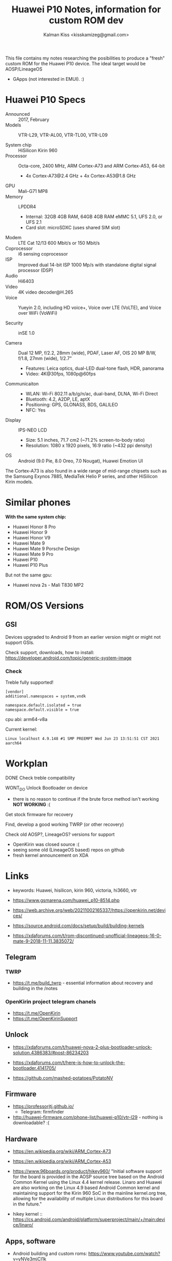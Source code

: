#+TITLE:Huawei P10 Notes, information for custom ROM dev
#+AUTHOR: Kalman Kiss <kisskamizeg@gmail.com>

This file contains my notes researching the posibilities to produce a "fresh"
custom ROM for the Huawei P10 device. The ideal target would be AOSP/LineageOS
+ GApps (not interested in EMUI). :)

* Huawei P10 Specs

- Announced :: 2017, February
- Models :: VTR-L29, VTR-AL00, VTR-TL00, VTR-L09

- System chip :: HiSilicon Kirin 960
- Processor :: Octa-core, 2400 MHz, ARM Cortex-A73 and ARM Cortex-A53, 64-bit
  - 4x Cortex-A73@2.4 GHz + 4x Cortex-A53@1.8 GHz
- GPU :: Mali-G71 MP8
- Memory :: LPDDR4
  - Internal: 32GB 4GB RAM, 64GB 4GB RAM
    eMMC 5.1, UFS 2.0, or UFS 2.1
  - Card slot: microSDXC (uses shared SIM slot)
- Modem :: LTE Cat 12/13 600 Mbit/s or 150 Mbit/s
- Coprocessor :: i6 sensing coprocessor
- ISP :: Improved dual 14-bit ISP 1000 Mp/s with standalone digital signal processor (DSP)
- Audio :: Hi6403
- Video :: 4K video decoder@H.265
- Voice :: Yueyin 2.0, including HD voice+, Voice over LTE (VoLTE), and Voice over WiFi (VoWiFi)

- Security :: inSE 1.0

- Camera :: Dual 12 MP, f/2.2, 28mm (wide), PDAF, Laser AF, OIS
    20 MP B/W, f/1.8, 27mm (wide), 1/2.7"
    - Features: Leica optics, dual-LED dual-tone flash, HDR, panorama
    - Video: 4K@30fps, 1080p@60fps

- Communicaiton ::
  - WLAN: Wi-Fi 802.11 a/b/g/n/ac, dual-band, DLNA, Wi-Fi Direct
  - Bluetooth: 4.2, A2DP, LE, aptX
  - Positioning: GPS, GLONASS, BDS, GALILEO
  - NFC: Yes

- Display :: IPS-NEO LCD
  - Size: 5.1 inches, 71.7 cm2 (~71.2% screen-to-body ratio)
  - Resolution: 1080 x 1920 pixels, 16:9 ratio (~432 ppi density)

- OS :: Android (9.0 Pie, 8.0 Oreo, 7.0 Nougat), Huawei Emotion UI

The Cortex-A73 is also found in a wide range of mid-range chipsets such as the Samsung Exynos 7885, MediaTek Helio P series, and other HiSilicon Kirin models.

* Similar phones

*With the same system chip:*
- Huawei Honor 8 Pro
- Huawei Honor 9
- Huawei Honor V9
- Huawei Mate 9
- Huawei Mate 9 Porsche Design
- Huawei Mate 9 Pro
- Huawei P10
- Huawei P10 Plus

But not the same gpu:
- Huawei nova 2s - Mali T830 MP2

* ROM/OS Versions

** GSI

Devices upgraded to Android 9 from an earlier version might or might not support GSIs.

Check support, downloads, how to install:
https://developer.android.com/topic/generic-system-image

*** Check

Treble fully supported!

#+BEGIN_SRC
[vendor]
additional.namespaces = system,vndk

namespace.default.isolated = true
namespace.default.visible = true
#+END_SRC

cpu abi: arm64-v8a

Current kernel:
#+BEGIN_SRC
Linux localhost 4.9.148 #1 SMP PREEMPT Wed Jun 23 13:51:51 CST 2021 aarch64
#+END_SRC

* Workplan

**** DONE Check treble compatibility
**** WONT_DO Unlock Bootloader on device
   - there is no reason to continue if the brute force method isn't working
     *NOT WORKING* :(

**** Get stock firmware for recovery
**** Find, develop a good working TWRP (or other recovery)
**** Check old AOSP?, LineageOS? versions for support
   - OpenKirin was closed source :(
   - seeing some old (LineageOS based) repos on github
   - fresh kernel announcement on XDA

     
* Links

- keywords: Huawei, hisilicon, kirin 960, victoria, hi3660, vtr

- https://www.gsmarena.com/huawei_p10-8514.php

- https://web.archive.org/web/20211002165337/https://openkirin.net/devices/

- https://source.android.com/docs/setup/build/building-kernels

- https://xdaforums.com/t/rom-discontinued-unofficial-lineageos-16-0-mate-9-2018-11-11.3835072/

** Telegram

*** TWRP
- https://t.me/build_twrp - essential information about recovery and building in the /notes
  

*** OpenKirin project telegram chanels
- https://t.me/OpenKirin
- https://t.me/OpenKirinSupport

** Unlock

- https://xdaforums.com/t/huawei-nova-2-plus-bootloader-unlock-solution.4386383/#post-86234203

- https://xdaforums.com/t/here-is-how-to-unlock-the-bootloader.4141705/

- https://github.com/mashed-potatoes/PotatoNV

** Firmware

- https://professorjtj.github.io/
  - Telegram: firmfinder
- http://huawei-firmware.com/phone-list/huawei-p10/vtr-l29 - nothing is downloadable? :(

** Hardware

- https://en.wikipedia.org/wiki/ARM_Cortex-A73
- https://en.wikipedia.org/wiki/ARM_Cortex-A53

- https://www.96boards.org/product/hikey960/
  "Initial software support for the board is provided in the AOSP source tree
  based on the Android Common Kernel using the Linux 4.4 kernel release. Linaro
  and Huawei are also working on the Linux 4.9 based Android Common kernel and
  maintaining support for the Kirin 960 SoC in the mainline kernel.org tree,
  allowing for the availability of multiple Linux distributions for this board in the future."

- hikey kernel :: https://cs.android.com/android/platform/superproject/main/+/main:device/linaro/

** Apps, software

- Android building and custom roms: https://www.youtube.com/watch?v=yNVe3mjCI1k
- using shims:  https://www.xda-developers.com/cameras-custom-roms-developers-make-hardware-work-without-source-code/
  
- Best infos so far: https://github.com/phhusson/treble_experimentations/wiki/Huawei-P10-and-P10-Plus

*** Interesting github repos

- https://github.com/josip-k/android_device_huawei_vtr
- https://github.com/Coconutat/android_kernel_huawei_vtr_emui9_KernelSU
  - https://github.com/Coconutat/Huawei-GSI-And-Modify-Or-Support-KernelSU-Tutorial
  - https://github.com/maimaiguanfan/android_kernel_huawei_hi3660
- https://github.com/THMonster?tab=repositories&q=hua&type=&language=&sort=


*** Recovery, TWRP

- https://xdaforums.com/t/recovery-stock-recovery-collection.3782163/

- TWRP - https://twrp.me/Devices/
  - *No compatible device atm!*
  - https://twrp.me/faq/howtocompiletwrp.html
  - https://xdaforums.com/t/recovery-8-0-unofficial-twrp-3-2-1-0-for-emui-8-0-06-05-2018.3773449/
    - https://xdaforums.com/t/recovery-twrp-3-2-1-0-oreo.3734993/
        
  - https://xdaforums.com/t/guide-noob-friendly-how-to-compile-twrp-from-source-step-by-step.3404024/
  - https://xdaforums.com/t/dev-how-to-compile-twrp-touch-recovery.1943625/

- Treble check: OK

- HWOTA - rebrand, update, unbrick
  https://www.gizdev.com/huawei-hwota-tool-for-huawei-devices/
- How to install TWRP
  https://huaweiflash.com/how-to-install-twrp-recovery-on-huawei-p10/

*** Custom rom install

- https://xdaforums.com/t/rom-fromfuture-stock-rom-l29-b179.3657812/

** Other

- Example project supporting "very old" (Samsung A10/20/30/40) hardware: https://eurekadevelopment.github.io/
- https://e.foundation/e-os/
